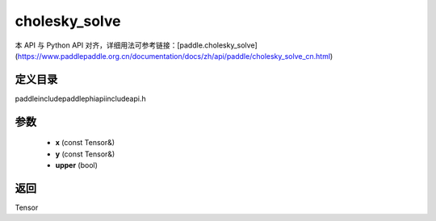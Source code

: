 .. _cn_api_paddle_experimental_cholesky_solve:

cholesky_solve
-------------------------------

.. cpp:function:: Tensor cholesky_solve ( const Tensor & x , const Tensor & y , bool upper = false ) ;



本 API 与 Python API 对齐，详细用法可参考链接：[paddle.cholesky_solve](https://www.paddlepaddle.org.cn/documentation/docs/zh/api/paddle/cholesky_solve_cn.html)

定义目录
:::::::::::::::::::::
paddle\include\paddle\phi\api\include\api.h

参数
:::::::::::::::::::::
	- **x** (const Tensor&)
	- **y** (const Tensor&)
	- **upper** (bool)

返回
:::::::::::::::::::::
Tensor
